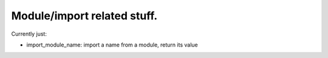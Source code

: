 Module/import related stuff.
============================

Currently just:

* import_module_name: import a name from a module, return its value
